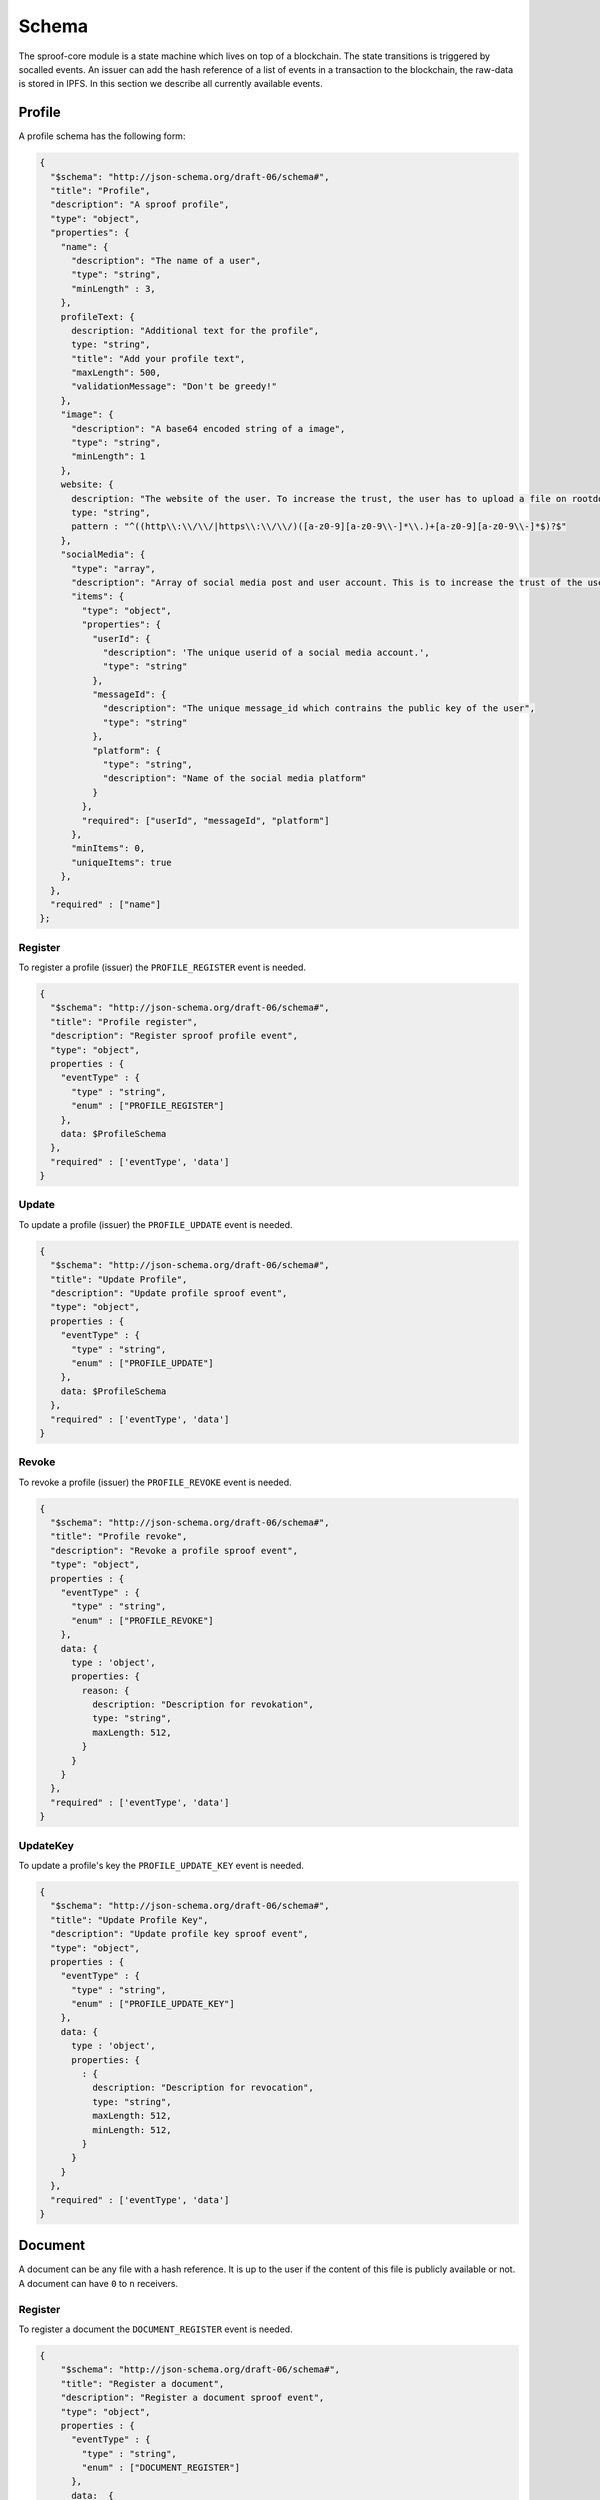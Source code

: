 ========
Schema
========

The sproof-core module is a state machine which lives on top of a blockchain. The state transitions is triggered by socalled events. An issuer can add the hash reference of a list of events in a transaction to the blockchain, the raw-data is stored in IPFS. In this section we describe all currently available events.

Profile
=====================

A profile schema has the following form:

.. code-block:: javascript

    {
      "$schema": "http://json-schema.org/draft-06/schema#",
      "title": "Profile",
      "description": "A sproof profile",
      "type": "object",
      "properties": {
        "name": {
          "description": "The name of a user",
          "type": "string",
          "minLength" : 3,
        },
        profileText: {
          description: "Additional text for the profile",
          type: "string",
          "title": "Add your profile text",
          "maxLength": 500,
          "validationMessage": "Don't be greedy!"
        },
        "image": {
          "description": "A base64 encoded string of a image",
          "type": "string",
          "minLength": 1
        },
        website: {
          description: "The website of the user. To increase the trust, the user has to upload a file on rootdomain/sproof.html",
          type: "string",
          pattern : "^((http\\:\\/\\/|https\\:\\/\\/)([a-z0-9][a-z0-9\\-]*\\.)+[a-z0-9][a-z0-9\\-]*$)?$"
        },
        "socialMedia": {
          "type": "array",
          "description": "Array of social media post and user account. This is to increase the trust of the users account",
          "items": {
            "type": "object",
            "properties": {
              "userId": {
                "description": 'The unique userid of a social media account.',
                "type": "string"
              },
              "messageId": {
                "description": "The unique message_id which contrains the public key of the user",
                "type": "string"
              },
              "platform": {
                "type": "string",
                "description": "Name of the social media platform"
              }
            },
            "required": ["userId", "messageId", "platform"]
          },
          "minItems": 0,
          "uniqueItems": true
        },
      },
      "required" : ["name"]
    };

----------
Register
----------

To register a profile (issuer) the ``PROFILE_REGISTER`` event is needed.


.. code-block:: javascript

    {
      "$schema": "http://json-schema.org/draft-06/schema#",
      "title": "Profile register",
      "description": "Register sproof profile event",
      "type": "object",
      properties : {
        "eventType" : {
          "type" : "string",
          "enum" : ["PROFILE_REGISTER"]
        },
        data: $ProfileSchema
      },
      "required" : ['eventType', 'data']
    }

----------
Update
----------

To update a profile (issuer) the ``PROFILE_UPDATE`` event is needed.


.. code-block:: javascript

    {
      "$schema": "http://json-schema.org/draft-06/schema#",
      "title": "Update Profile",
      "description": "Update profile sproof event",
      "type": "object",
      properties : {
        "eventType" : {
          "type" : "string",
          "enum" : ["PROFILE_UPDATE"]
        },
        data: $ProfileSchema
      },
      "required" : ['eventType', 'data']
    }

----------
Revoke
----------

To revoke a profile (issuer) the ``PROFILE_REVOKE`` event is needed.


.. code-block:: javascript

    {
      "$schema": "http://json-schema.org/draft-06/schema#",
      "title": "Profile revoke",
      "description": "Revoke a profile sproof event",
      "type": "object",
      properties : {
        "eventType" : {
          "type" : "string",
          "enum" : ["PROFILE_REVOKE"]
        },
        data: {
          type : 'object',
          properties: {
            reason: {
              description: "Description for revokation",
              type: "string",
              maxLength: 512,
            }
          }
        }
      },
      "required" : ['eventType', 'data']
    }


----------
UpdateKey
----------

To update a profile's key  the ``PROFILE_UPDATE_KEY`` event is needed.


.. code-block:: javascript

    {
      "$schema": "http://json-schema.org/draft-06/schema#",
      "title": "Update Profile Key",
      "description": "Update profile key sproof event",
      "type": "object",
      properties : {
        "eventType" : {
          "type" : "string",
          "enum" : ["PROFILE_UPDATE_KEY"]
        },
        data: {
          type : 'object',
          properties: {
            : {
              description: "Description for revocation",
              type: "string",
              maxLength: 512,
              minLength: 512,
            }
          }
        }
      },
      "required" : ['eventType', 'data']
    }

Document
=====================

A document can be any file with a hash reference. It is up to the user if the content of this file is publicly available or not. A document can have ``0`` to ``n`` receivers.

----------
Register
----------

To register a document the ``DOCUMENT_REGISTER`` event is needed.


.. code-block:: javascript

  {
      "$schema": "http://json-schema.org/draft-06/schema#",
      "title": "Register a document",
      "description": "Register a document sproof event",
      "type": "object",
      properties : {
        "eventType" : {
          "type" : "string",
          "enum" : ["DOCUMENT_REGISTER"]
        },
        data:  {
          type : 'object',
          properties: {
            validFrom: {
              description: "Unix timestamp",
              type: "number",
            },
            validUntil: {
              description: "Unix timestamp",
              type: "number",
            },
            documentHash : {
              description: "Hash of document to register",
              type: "string",
            },
            data: {
              type:'object',
            },

            locationHash: {
              description: "IPFS hash of document",
              type:'string',
            },
            name: {
              type: 'string',
              description: 'The name of the registration'
            },
            dependencies: {
              type: 'array',
              items: {
                type: 'string',
                description: 'Hashes of registration or receivers'
              },
            },
            receiverAttributes : {
              type: 'array',
              items: {
                type : 'string',
                description: 'The attributes which are linked to an receiver, e.g., name, email, dateOfBirth,...'
              }
            },
            receivers : {
              type: 'array',
              items: {
                type: 'string',
                description: 'Hashes of registration or receivers'
              }
            }
          },
          required: ['documentHash']
        }
      },
      "required" : ['eventType', 'data']
    }
----------
Revoke
----------

To revoke a document the ``DOCUMENT_REVOKE`` event is needed.


.. code-block:: javascript

    {
      "$schema": "http://json-schema.org/draft-06/schema#",
      "title": "Document revoke",
      "description": "Revoke a sproof document event",
      "type": "object",
      properties : {
        "eventType" : {
          "type" : "string",
          "enum" : ["DOCUMENT_REVOKE"]
        },
        data: {
          type : 'object',
          properties: {
            documentHash: {
              description: "Hash of the registered document",
              type: "string"
            },
            reason: {
              description: "Description for revokation",
              type: "string",
              maxLength: 512,
            }
          }
        },
        required : ['eventId']
      },
      required : ['eventType', 'data']
    }

Receiver
=====================

Documents can be issued to receivers. The receivers public representation is a pseudonous hash reference of its ID containing all attributes, and a timerange which defined the validity period.

----------
Add
----------

To add a receiver to a document the ``DOCUMENT_RECEIVER_ADD`` event is needed.

.. code-block:: javascript

    {
      "$schema": "http://json-schema.org/draft-06/schema#",
      "title": "Document receiver add",
      "description": "Add a receiver to a sproof document event",
      "type": "object",
      properties : {
        "eventType" : {
          "type" : "string",
          "enum" : ["DOCUMENT_RECEIVER_ADD"]
        },
        data: {
          type : 'object',
          properties: {
            receiverId: {
              description: "Id of the receivers hash",
              type: "string"
            },
            documentHash: {
              description: "Hash of the registered document",
              type: "string"
            }
          }
        },
        required : ['receiverId', 'documentHash'],
      },
      required : ['eventType', 'data']
    }


----------
Revoke
----------

To revoke a receiver of a document the ``DOCUMENT_RECEIVER_REVOKE`` event is needed.

.. code-block:: javascript

    {
      "$schema": "http://json-schema.org/draft-06/schema#",
      "title": "Document receiver revoke",
      "description": "Revoke a sproof document receiver event",
      "type": "object",
      properties : {
        "eventType" : {
          "type" : "string",
          "enum" : ["DOCUMENT_RECEIVER_REVOKE"]
        },
        data: {
          type : 'object',
          properties: {
            receiverId: {
              description: "Id of the receivers hash",
              type: "string"
            },
            reason: {
              description: "Description for revokation",
              type: "string",
              maxLength: 512,
            }
          }
        },
        required : ['receiverId']
      },
      required : ['eventType', 'data']
    }
